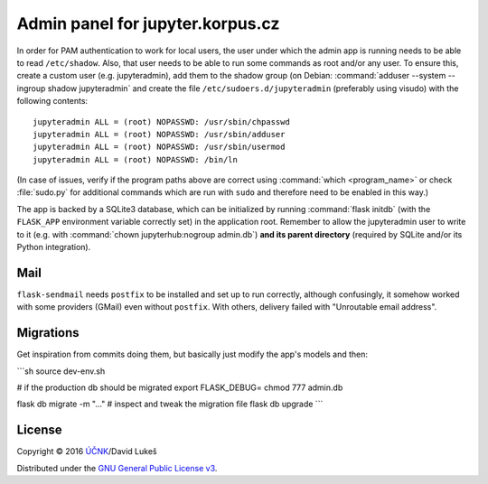 =================================
Admin panel for jupyter.korpus.cz
=================================

In order for PAM authentication to work for local users, the user under which
the admin app is running needs to be able to read ``/etc/shadow``. Also, that
user needs to be able to run some commands as root and/or any user. To ensure
this, create a custom user (e.g. jupyteradmin), add them to the shadow group (on
Debian: :command:`adduser --system --ingroup shadow jupyteradmin` and create the
file ``/etc/sudoers.d/jupyteradmin`` (preferably using visudo) with the
following contents::

    jupyteradmin ALL = (root) NOPASSWD: /usr/sbin/chpasswd
    jupyteradmin ALL = (root) NOPASSWD: /usr/sbin/adduser
    jupyteradmin ALL = (root) NOPASSWD: /usr/sbin/usermod
    jupyteradmin ALL = (root) NOPASSWD: /bin/ln

(In case of issues, verify if the program paths above are correct using
:command:`which <program_name>` or check :file:`sudo.py` for additional commands
which are run with ``sudo`` and therefore need to be enabled in this way.)

The app is backed by a SQLite3 database, which can be initialized by running
:command:`flask initdb` (with the ``FLASK_APP`` environment variable correctly
set) in the application root. Remember to allow the jupyteradmin user to write
to it (e.g. with :command:`chown jupyterhub:nogroup admin.db`) **and its parent
directory** (required by SQLite and/or its Python integration).

Mail
====

``flask-sendmail`` needs ``postfix`` to be installed and set up to run
correctly, although confusingly, it somehow worked with some providers (GMail)
even without ``postfix``. With others, delivery failed with "Unroutable email
address".

Migrations
==========

Get inspiration from commits doing them, but basically just modify the
app's models and then:

```sh
source dev-env.sh

# if the production db should be migrated
export FLASK_DEBUG=
chmod 777 admin.db

flask db migrate -m "..."
# inspect and tweak the migration file
flask db upgrade
```

License
=======

Copyright © 2016 `ÚČNK <http://korpus.cz>`_/David Lukeš

Distributed under the `GNU General Public License v3
<http://www.gnu.org/licenses/gpl-3.0.en.html>`_.
